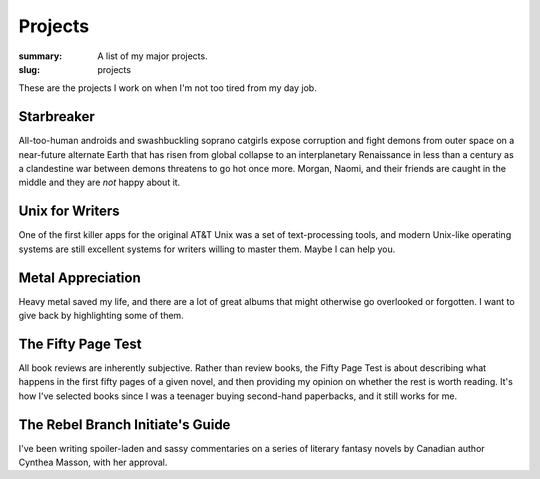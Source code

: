 Projects
########

:summary: A list of my major projects.
:slug: projects


These are the projects I work on when I'm not too tired from my day job.

Starbreaker
===========

All-too-human androids and swashbuckling soprano catgirls expose corruption and fight demons from outer space on a near-future alternate Earth that has risen from global collapse to an interplanetary Renaissance in less than a century as a clandestine war between demons threatens to go hot once more. Morgan, Naomi, and their friends are caught in the middle and they are *not* happy about it.

Unix for Writers
================

One of the first killer apps for the original AT&T Unix was a set of text-processing tools, and modern Unix-like operating systems are still excellent systems for writers willing to master them. Maybe I can help you.

Metal Appreciation
==================

Heavy metal saved my life, and there are a lot of great albums that might otherwise go overlooked or forgotten. I want to give back by highlighting some of them.

The Fifty Page Test
===================

All book reviews are inherently subjective. Rather than review books, the Fifty Page Test is about describing what happens in the first fifty pages of a given novel, and then providing my opinion on whether the rest is worth reading. It's how I've selected books since I was a teenager buying second-hand paperbacks, and it still works for me.

The Rebel Branch Initiate's Guide
=================================

I've been writing spoiler-laden and sassy commentaries on a series of literary fantasy novels by Canadian author Cynthea Masson, with her approval.
